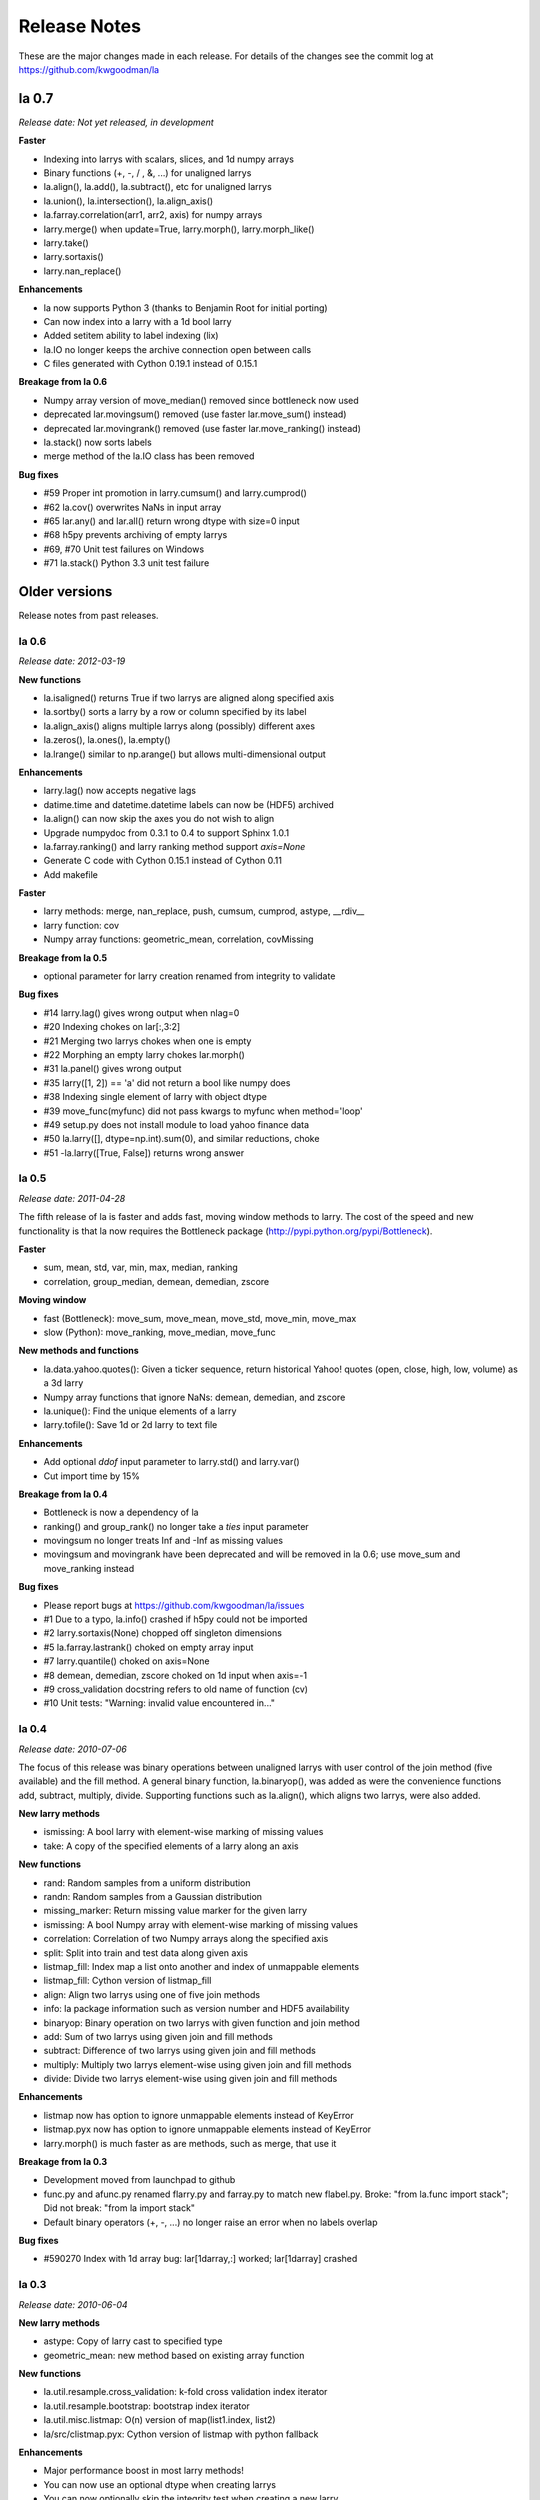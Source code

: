 
=============
Release Notes
=============

These are the major changes made in each release. For details of the changes
see the commit log at https://github.com/kwgoodman/la

la 0.7
======

*Release date: Not yet released, in development*

**Faster**

- Indexing into larrys with scalars, slices, and 1d numpy arrays
- Binary functions (+, -, / , &, ...) for unaligned larrys
- la.align(), la.add(), la.subtract(), etc for unaligned larrys
- la.union(), la.intersection(), la.align_axis()
- la.farray.correlation(arr1, arr2, axis) for numpy arrays
- larry.merge() when update=True, larry.morph(), larry.morph_like()
- larry.take()
- larry.sortaxis()
- larry.nan_replace()

**Enhancements**

- la now supports Python 3 (thanks to Benjamin Root for initial porting)
- Can now index into a larry with a 1d bool larry
- Added setitem ability to label indexing (lix)
- la.IO no longer keeps the archive connection open between calls
- C files generated with Cython 0.19.1 instead of 0.15.1

**Breakage from la 0.6**

- Numpy array version of move_median() removed since bottleneck now used
- deprecated lar.movingsum() removed (use faster lar.move_sum() instead)
- deprecated lar.movingrank() removed (use faster lar.move_ranking() instead)
- la.stack() now sorts labels
- merge method of the la.IO class has been removed

**Bug fixes**

- #59 Proper int promotion in larry.cumsum() and larry.cumprod()
- #62 la.cov() overwrites NaNs in input array
- #65 lar.any() and lar.all() return wrong dtype with size=0 input
- #68 h5py prevents archiving of empty larrys
- #69, #70 Unit test failures on Windows
- #71 la.stack() Python 3.3 unit test failure

Older versions
==============

Release notes from past releases.

la 0.6
------

*Release date: 2012-03-19*

**New functions**

- la.isaligned() returns True if two larrys are aligned along specified axis
- la.sortby() sorts a larry by a row or column specified by its label
- la.align_axis() aligns multiple larrys along (possibly) different axes
- la.zeros(), la.ones(), la.empty()
- la.lrange() similar to np.arange() but allows multi-dimensional output

**Enhancements**

- larry.lag() now accepts negative lags
- datime.time and datetime.datetime labels can now be (HDF5) archived
- la.align() can now skip the axes you do not wish to align
- Upgrade numpydoc from 0.3.1 to 0.4 to support Sphinx 1.0.1
- la.farray.ranking() and larry ranking method support `axis=None`
- Generate C code with Cython 0.15.1 instead of Cython 0.11
- Add makefile

**Faster**

- larry methods: merge, nan_replace, push, cumsum, cumprod, astype, __rdiv__
- larry function: cov
- Numpy array functions: geometric_mean, correlation, covMissing

**Breakage from la 0.5**

- optional parameter for larry creation renamed from integrity to validate

**Bug fixes**

- #14 larry.lag() gives wrong output when nlag=0
- #20 Indexing chokes on lar[:,3:2]
- #21 Merging two larrys chokes when one is empty
- #22 Morphing an empty larry chokes lar.morph()
- #31 la.panel() gives wrong output
- #35 larry([1, 2]) == 'a' did not return a bool like numpy does
- #38 Indexing single element of larry with object dtype
- #39 move_func(myfunc) did not pass kwargs to myfunc when method='loop'
- #49 setup.py does not install module to load yahoo finance data
- #50 la.larry([], dtype=np.int).sum(0), and similar reductions, choke
- #51 -la.larry([True, False]) returns wrong answer

la 0.5
------

*Release date: 2011-04-28*

The fifth release of la is faster and adds fast, moving window methods to
larry. The cost of the speed and new functionality is that la now requires the
Bottleneck package (http://pypi.python.org/pypi/Bottleneck).

**Faster**

- sum, mean, std, var, min, max, median, ranking
- correlation, group_median, demean, demedian, zscore

**Moving window**

- fast (Bottleneck): move_sum, move_mean, move_std, move_min, move_max
- slow (Python): move_ranking, move_median, move_func

**New methods and functions**

- la.data.yahoo.quotes(): Given a ticker sequence, return historical Yahoo!
  quotes (open, close, high, low, volume) as a 3d larry
- Numpy array functions that ignore NaNs: demean, demedian, and zscore
- la.unique(): Find the unique elements of a larry
- larry.tofile(): Save 1d or 2d larry to text file

**Enhancements**

- Add optional `ddof` input parameter to larry.std() and larry.var()
- Cut import time by 15%

**Breakage from la 0.4**

- Bottleneck is now a dependency of la
- ranking() and group_rank() no longer take a `ties` input parameter
- movingsum no longer treats Inf and -Inf as missing values
- movingsum and movingrank have been deprecated and will be removed in la 0.6;
  use move_sum and move_ranking instead

**Bug fixes**

- Please report bugs at https://github.com/kwgoodman/la/issues
- #1 Due to a typo, la.info() crashed if h5py could not be imported
- #2 larry.sortaxis(None) chopped off singleton dimensions
- #5 la.farray.lastrank() choked on empty array input
- #7 larry.quantile() choked on axis=None
- #8 demean, demedian, zscore choked on 1d input when axis=-1
- #9 cross_validation docstring refers to old name of function (cv)
- #10 Unit tests: "Warning: invalid value encountered in..."

la 0.4
------

*Release date: 2010-07-06*

The focus of this release was binary operations between unaligned larrys with
user control of the join method (five available) and the fill method. A
general binary function, la.binaryop(), was added as were the convenience
functions add, subtract, multiply, divide. Supporting functions such as
la.align(), which aligns two larrys, were also added.

**New larry methods**

- ismissing: A bool larry with element-wise marking of missing values
- take: A copy of the specified elements of a larry along an axis

**New functions**

- rand: Random samples from a uniform distribution
- randn: Random samples from a Gaussian distribution
- missing_marker: Return missing value marker for the given larry
- ismissing: A bool Numpy array with element-wise marking of missing values
- correlation: Correlation of two Numpy arrays along the specified axis
- split: Split into train and test data along given axis
- listmap_fill: Index map a list onto another and index of unmappable elements
- listmap_fill: Cython version of listmap_fill
- align: Align two larrys using one of five join methods
- info: la package information such as version number and HDF5 availability
- binaryop: Binary operation on two larrys with given function and join method
- add: Sum of two larrys using given join and fill methods
- subtract: Difference of two larrys using given join and fill methods
- multiply: Multiply two larrys element-wise using given join and fill methods
- divide: Divide two larrys element-wise using given join and fill methods

**Enhancements**

- listmap now has option to ignore unmappable elements instead of KeyError
- listmap.pyx now has option to ignore unmappable elements instead of KeyError
- larry.morph() is much faster as are methods, such as merge, that use it

**Breakage from la 0.3**

- Development moved from launchpad to github
- func.py and afunc.py renamed flarry.py and farray.py to match new flabel.py.
  Broke: "from la.func import stack"; Did not break: "from la import stack"
- Default binary operators (+, -, ...) no longer raise an error when no labels
  overlap

**Bug fixes**

- #590270 Index with 1d array bug: lar[1darray,:] worked; lar[1darray] crashed

la 0.3
------

*Release date: 2010-06-04*

**New larry methods**

- astype: Copy of larry cast to specified type
- geometric_mean: new method based on existing array function

**New functions**

- la.util.resample.cross_validation: k-fold cross validation index iterator
- la.util.resample.bootstrap: bootstrap index iterator
- la.util.misc.listmap: O(n) version of map(list1.index, list2)
- la/src/clistmap.pyx: Cython version of listmap with python fallback

**Enhancements**

- Major performance boost in most larry methods!
- You can now use an optional dtype when creating larrys
- You can now optionally skip the integrity test when creating a new larry
- Add ability to compare (==, >, !=, etc) larrys with lists and tuples
- Documentation and unit tests

**Breakage from la 0.2**

- lastrank and lastrank_decay methods combined into one method: lastrank
- Given shape (n,m) input, lastrank now returns shape (n,) instead of (n,1)
- geometric_mean now reduces input in the same way as lastrank (see above)

**Bug fixes**

- #571813 Three larry methods crashed on 1d input
- #571737 skiprows missing from parameters section of the fromcsv doc string
- #571899 label indexing fails when larry is 3d and index is a tuple of len 2
- #571830 prod, cumprod, and cumsum did not return NaN for all-NaN input
- #572638 lastrank chokes on input with a shape tuple that contains zero
- #573240 Reduce methods give wrong output with shapes that contain zero
- #582579 la.afunc.nans: wrong output for str and object dtype
- #583596 assert_larry_equal crashed when comparing float larry to str larry
- #585694 cumsum and cumprod crashed on dtype=int

la 0.2
------

*Release date: 2010-04-27*

**New larry methods**

- lix : Index into a larry using labels or index numbers or both
- swapaxes : Swap the two specified axes
- sortaxis : Sort data (and label) according to label along specified axis
- flipaxis : Reverse the order of the elements along the specified axis
- tocsv : Save larry to a csv file
- fromcsv : Load a larry from a csv file
- insertaxis : Insert a new axis at the specified position
- invert : Element by element inverting of True to False and False to True

**Enhancements**

- All larry methods can now take nd input arrays (some previously 2d only)
- Added ability to save larrys with datetime.date labels to HDF5
- New function (panel) to convert larry of shape (n, m, k) to shape (m*k, n)
- Expanded documentation
- Over 280 new unit tests; testing easier with new assert_larry_equal function

**Bug fixes**

- #517912: larry([]) == larry([]) raised IndexError
- #518096: larry.fromdict failed due to missing import
- #518106: la.larry.fromdict({}) failed
- #518114: fromlist([]) and fromtuples([]) failed
- #518135: keep_label crashed when there was nothing to keep
- #518210: sum, std, var returned NaN for empty larrys; now return 0.0
- #518215: unflatten crashed on an empty larry
- #518442: sum, std, var returned NaN for shapes that contain zero: (2, 0, 3)
- #568175: larry.std(axis=-1) and var crashed on negative axis input
- #569622: Negative axis input gave wrong output for several larry methods

la 0.1
------

*Release date: 2010-02-03*

This is the first release of the la package.
